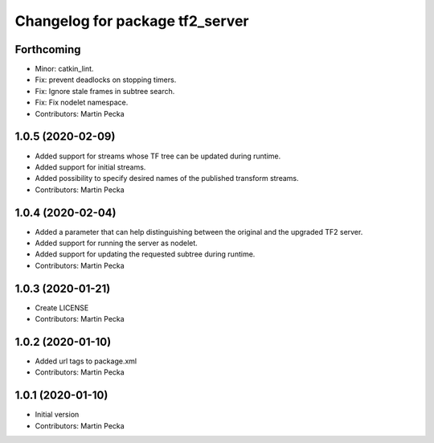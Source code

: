 ^^^^^^^^^^^^^^^^^^^^^^^^^^^^^^^^
Changelog for package tf2_server
^^^^^^^^^^^^^^^^^^^^^^^^^^^^^^^^

Forthcoming
-----------
* Minor: catkin_lint.
* Fix: prevent deadlocks on stopping timers.
* Fix: Ignore stale frames in subtree search.
* Fix: Fix nodelet namespace.
* Contributors: Martin Pecka

1.0.5 (2020-02-09)
------------------
* Added support for streams whose TF tree can be updated during runtime.
* Added support for initial streams.
* Added possibility to specify desired names of the published transform streams.
* Contributors: Martin Pecka

1.0.4 (2020-02-04)
------------------
* Added a parameter that can help distinguishing between the original and the upgraded TF2 server.
* Added support for running the server as nodelet.
* Added support for updating the requested subtree during runtime.
* Contributors: Martin Pecka

1.0.3 (2020-01-21)
------------------
* Create LICENSE
* Contributors: Martin Pecka

1.0.2 (2020-01-10)
------------------
* Added url tags to package.xml
* Contributors: Martin Pecka

1.0.1 (2020-01-10)
------------------
* Initial version
* Contributors: Martin Pecka
